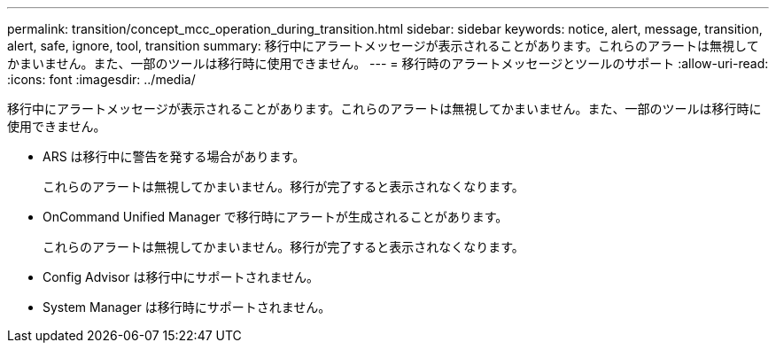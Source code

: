 ---
permalink: transition/concept_mcc_operation_during_transition.html 
sidebar: sidebar 
keywords: notice, alert, message, transition, alert, safe, ignore, tool, transition 
summary: 移行中にアラートメッセージが表示されることがあります。これらのアラートは無視してかまいません。また、一部のツールは移行時に使用できません。 
---
= 移行時のアラートメッセージとツールのサポート
:allow-uri-read: 
:icons: font
:imagesdir: ../media/


[role="lead"]
移行中にアラートメッセージが表示されることがあります。これらのアラートは無視してかまいません。また、一部のツールは移行時に使用できません。

* ARS は移行中に警告を発する場合があります。
+
これらのアラートは無視してかまいません。移行が完了すると表示されなくなります。

* OnCommand Unified Manager で移行時にアラートが生成されることがあります。
+
これらのアラートは無視してかまいません。移行が完了すると表示されなくなります。

* Config Advisor は移行中にサポートされません。
* System Manager は移行時にサポートされません。

